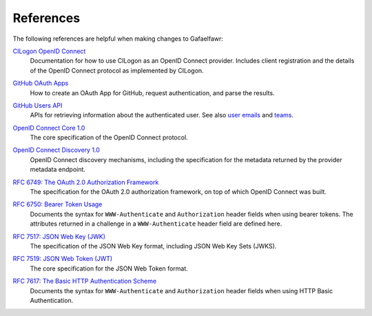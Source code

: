 ##########
References
##########

The following references are helpful when making changes to Gafaelfawr:

`CILogon OpenID Connect`__
    Documentation for how to use CILogon as an OpenID Connect provider.
    Includes client registration and the details of the OpenID Connect protocol as implemented by CILogon.

__ https://www.cilogon.org/oidc

`GitHub OAuth Apps`__
    How to create an OAuth App for GitHub, request authentication, and parse the results.

__ https://developer.github.com/apps/building-oauth-apps/

`GitHub Users API`__
    APIs for retrieving information about the authenticated user.
    See also `user emails <https://developer.github.com/v3/users/emails/>`__ and `teams <https://developer.github.com/v3/teams/>`__.

__ https://developer.github.com/v3/users/

`OpenID Connect Core 1.0`__
    The core specification of the OpenID Connect protocol.

__ https://openid.net/specs/openid-connect-core-1_0.html

`OpenID Connect Discovery 1.0`__
    OpenID Connect discovery mechanisms, including the specification for the metadata returned by the provider metadata endpoint.

__ https://openid.net/specs/openid-connect-discovery-1_0.html

`RFC 6749: The OAuth 2.0 Authorization Framework`__
    The specification for the OAuth 2.0 authorization framework, on top of which OpenID Connect was built.

__ https://tools.ietf.org/html/rfc6749

`RFC 6750: Bearer Token Usage`__
    Documents the syntax for ``WWW-Authenticate`` and ``Authorization`` header fields when using bearer tokens.
    The attributes returned in a challenge in a ``WWW-Authenticate`` header field are defined here.

__ https://tools.ietf.org/html/rfc6750

`RFC 7517: JSON Web Key (JWK)`__
    The specification of the JSON Web Key format, including JSON Web Key Sets (JWKS).

__ https://tools.ietf.org/html/rfc7517

`RFC 7519: JSON Web Token (JWT)`__
    The core specification for the JSON Web Token format.

__ https://tools.ietf.org/html/rfc7519

`RFC 7617: The Basic HTTP Authentication Scheme`__
    Documents the syntax for ``WWW-Authenticate`` and ``Authorization`` header fields when using HTTP Basic Authentication.

__ https://tools.ietf.org/html/rfc7617
